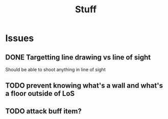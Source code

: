 #+TITLE: Stuff

* Issues
** DONE Targetting line drawing vs line of sight
Should be able to shoot anything in line of sight
** TODO prevent knowing what's a wall and what's a floor outside of LoS
** TODO attack buff item?
